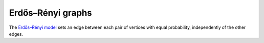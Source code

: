 Erdős–Rényi graphs
~~~~~~~~~~~~~~~~~~

The `Erdős–Rényi model <https://en.wikipedia.org/wiki/Erd%C5%91s%E2%80%93R%C3%A9nyi_model>`_ sets an edge between each pair of vertices with equal
probability, independently of the other edges.

.. py:function:: erdos_renyi_graph(g, n, m[; has_self_loops=false])

    Add edges between vertices 1:n of graph ``g`` randomly. The type of ``m``
    determines whether the G(n,p) model (edges are added with probability
    ``m`` if ``m`` is a ``Number``), or the G(n,M) model (exactly ``m``
    edges are added if ``m`` is an ``Integer``) is used.

    :param g:           the input graph
    :param n:           the number of vertices between which to add edges
    :param m:           the probability with which to add each edge, or the number of edges to add
    :param has_self_loops:      whether to consider edges ``v -> v``.

    :returns: the graph ``g``.

.. py:function:: erdos_renyi_graph(n, m[, has_self_loops=false])

    Convenience function to construct an ``n``-vertex Erdős–Rényi graph as an incidence list.
